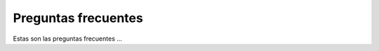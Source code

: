 .. sectionauthor:: Fernando Pacheco <fernando.pacheco@ingesur.com.uy>   

**********************
Preguntas frecuentes
**********************

Estas son las preguntas frecuentes ... 